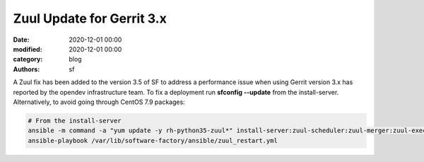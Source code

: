 Zuul Update for Gerrit 3.x
##########################

:date: 2020-12-01 00:00
:modified: 2020-12-01 00:00
:category: blog
:authors: sf

A Zuul fix has been added to the version 3.5 of SF to address a performance issue
when using Gerrit version 3.x has reported by the opendev infrastructure team.
To fix a deployment run **sfconfig --update** from the install-server.
Alternatively, to avoid going through CentOS 7.9 packages:

.. code-block:: bash

   # From the install-server
   ansible -m command -a "yum update -y rh-python35-zuul*" install-server:zuul-scheduler:zuul-merger:zuul-executor
   ansible-playbook /var/lib/software-factory/ansible/zuul_restart.yml

